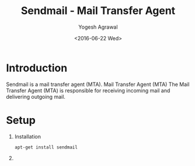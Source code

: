 #+Title: Sendmail - Mail Transfer Agent
#+Author: Yogesh Agrawal
#+Date: <2016-06-22 Wed>

* Introduction
  Sendmail is a mail transfer agent (MTA). Mail Transfer Agent (MTA)
  The Mail Transfer Agent (MTA) is responsible for receiving incoming
  mail and delivering outgoing mail.

* Setup
  1. Installation
     #+BEGIN_EXAMPLE
     apt-get install sendmail
     #+END_EXAMPLE

  2. 
